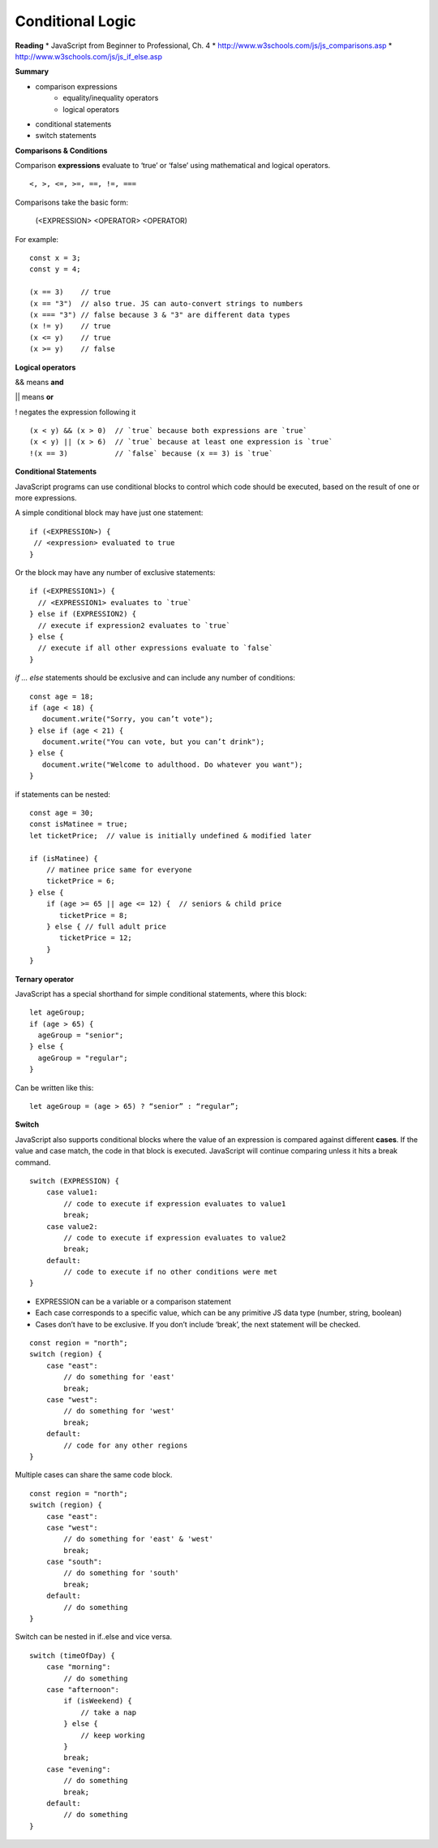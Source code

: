 ====
Conditional Logic
====

**Reading**
* JavaScript from Beginner to Professional, Ch. 4
* http://www.w3schools.com/js/js_comparisons.asp
* http://www.w3schools.com/js/js_if_else.asp 

**Summary**

* comparison expressions
    - equality/inequality operators
    - logical operators
* conditional statements
* switch statements

**Comparisons & Conditions**

Comparison **expressions** evaluate to ‘true’ or ‘false’ using mathematical and logical operators.

::

    <, >, <=, >=, ==, !=, ===

Comparisons take the basic form:

    (<EXPRESSION> <OPERATOR> <OPERATOR)

For example:
::

    const x = 3;
    const y = 4;
    
    (x == 3)    // true
    (x == "3")  // also true. JS can auto-convert strings to numbers
    (x === "3") // false because 3 & "3" are different data types
    (x != y)    // true
    (x <= y)    // true
    (x >= y)    // false


**Logical operators**

&& means **and**

|| means **or**

!  negates the expression following it

::

    (x < y) && (x > 0)  // `true` because both expressions are `true`
    (x < y) || (x > 6)  // `true` because at least one expression is `true`
    !(x == 3)           // `false` because (x == 3) is `true`


**Conditional Statements**

JavaScript programs can use conditional blocks to control which code should be executed, based on the result of one or more expressions.

A simple conditional block may have just one statement:

::

    if (<EXPRESSION>) {
     // <expression> evaluated to true
    }

Or the block may have any number of exclusive statements:

::

    if (<EXPRESSION1>) {
      // <EXPRESSION1> evaluates to `true`
    } else if (EXPRESSION2) {
      // execute if expression2 evaluates to `true`
    } else {
      // execute if all other expressions evaluate to `false`
    }

`if … else` statements should be exclusive and can include any number of conditions:

::

    const age = 18;
    if (age < 18) {
       document.write("Sorry, you can’t vote");
    } else if (age < 21) {
       document.write("You can vote, but you can’t drink");
    } else {
       document.write("Welcome to adulthood. Do whatever you want");
    }

if statements can be nested:

::

    const age = 30;
    const isMatinee = true;
    let ticketPrice;  // value is initially undefined & modified later

    if (isMatinee) {
        // matinee price same for everyone
        ticketPrice = 6;
    } else {
        if (age >= 65 || age <= 12) {  // seniors & child price
           ticketPrice = 8;
        } else { // full adult price
           ticketPrice = 12;
        }
    }


**Ternary operator**

JavaScript has a special shorthand for simple conditional statements, where this block:

::

    let ageGroup;
    if (age > 65) {
      ageGroup = "senior";
    } else {
      ageGroup = "regular";
    }

Can be written like this:

::

    let ageGroup = (age > 65) ? “senior” : “regular”;

**Switch**

JavaScript also supports conditional blocks where the value of an expression is compared against different **cases**. If the value and case match, the code in that block is executed. JavaScript will continue comparing unless it hits a break command.

::

    switch (EXPRESSION) {
        case value1:
            // code to execute if expression evaluates to value1
            break;
        case value2:
            // code to execute if expression evaluates to value2
            break;
        default:
            // code to execute if no other conditions were met
    }

- EXPRESSION can be a variable or a comparison statement
- Each case corresponds to a specific value, which can be any primitive JS data type (number, string, boolean)
- Cases don’t have to be exclusive. If you don’t include ‘break’, the next statement will be checked.

::

    const region = "north";
    switch (region) {
        case "east":
            // do something for 'east'
            break;
        case "west":
            // do something for 'west'
            break;
        default:
            // code for any other regions
    }


Multiple cases can share the same code block.

::

    const region = "north";
    switch (region) {
        case "east":
        case "west":
            // do something for 'east' & 'west'
            break;
        case "south":
            // do something for 'south'
            break;
        default:
            // do something
    }


Switch can be nested in if..else and vice versa.

::

    switch (timeOfDay) {
        case "morning":
            // do something
        case "afternoon":
            if (isWeekend) {
                // take a nap
            } else {
                // keep working
            }
            break;
        case "evening":
            // do something
            break;
        default:
            // do something
    }
